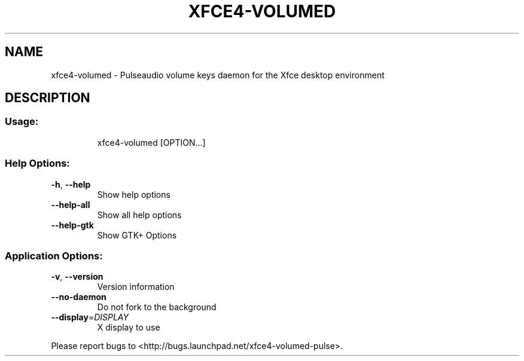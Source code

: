 .\" DO NOT MODIFY THIS FILE!  It was generated by help2man 1.41.1.
.TH XFCE4-VOLUMED "1" "March 2013" "xfce4-volumed 0.2.0" "User Commands"
.SH NAME
xfce4-volumed \- Pulseaudio volume keys daemon for the Xfce desktop environment
.SH DESCRIPTION
.SS "Usage:"
.IP
xfce4\-volumed [OPTION...]
.SS "Help Options:"
.TP
\fB\-h\fR, \fB\-\-help\fR
Show help options
.TP
\fB\-\-help\-all\fR
Show all help options
.TP
\fB\-\-help\-gtk\fR
Show GTK+ Options
.SS "Application Options:"
.TP
\fB\-v\fR, \fB\-\-version\fR
Version information
.TP
\fB\-\-no\-daemon\fR
Do not fork to the background
.TP
\fB\-\-display\fR=\fIDISPLAY\fR
X display to use
.PP
Please report bugs to <http://bugs.launchpad.net/xfce4\-volumed\-pulse>.
